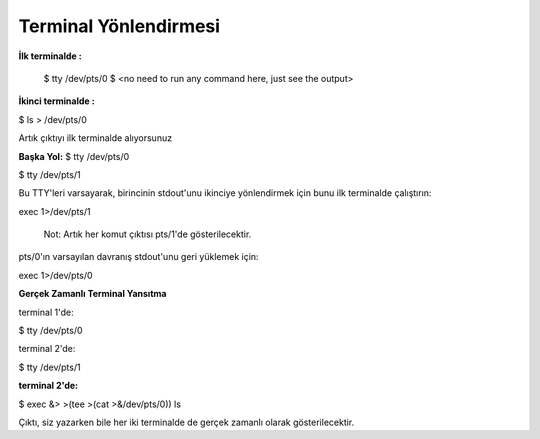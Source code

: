 Terminal Yönlendirmesi
++++++++++++++++++++++


**İlk terminalde :**

 $ tty
 /dev/pts/0
 $ <no need to run any command here, just see the output>

**İkinci terminalde :**

$ ls > /dev/pts/0

Artık çıktıyı ilk terminalde alıyorsunuz

**Başka Yol:**
$ tty
/dev/pts/0

$ tty
/dev/pts/1

Bu TTY'leri varsayarak, birincinin stdout'unu ikinciye yönlendirmek için bunu ilk terminalde çalıştırın:

exec 1>/dev/pts/1

    Not: Artık her komut çıktısı pts/1'de gösterilecektir.

pts/0'ın varsayılan davranış stdout'unu geri yüklemek için:

exec 1>/dev/pts/0

**Gerçek Zamanlı Terminal Yansıtma**

terminal 1'de:

$ tty 
/dev/pts/0

terminal 2'de:

$ tty
/dev/pts/1

**terminal 2'de:**

$ exec &> >(tee >(cat >&/dev/pts/0))
ls 

Çıktı, siz yazarken bile her iki terminalde de gerçek zamanlı olarak gösterilecektir. 

.. raw:: pdf

   PageBreak
